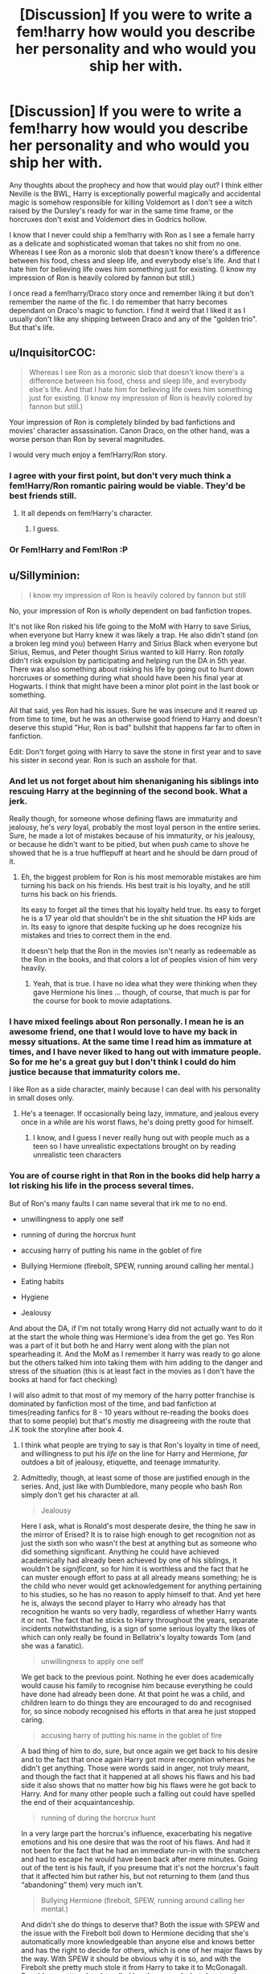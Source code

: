 #+TITLE: [Discussion] If you were to write a fem!harry how would you describe her personality and who would you ship her with.

* [Discussion] If you were to write a fem!harry how would you describe her personality and who would you ship her with.
:PROPERTIES:
:Author: Bjotte
:Score: 0
:DateUnix: 1460600286.0
:DateShort: 2016-Apr-14
:FlairText: Discussion
:END:
Any thoughts about the prophecy and how that would play out? I think either Neville is the BWL, Harry is exceptionally powerful magically and accidental magic is somehow responsible for killing Voldemort as I don't see a witch raised by the Dursley's ready for war in the same time frame, or the horcruxes don't exist and Voldemort dies in Godrics hollow.

I know that I never could ship a fem!harry with Ron as I see a female harry as a delicate and sophisticated woman that takes no shit from no one. Whereas I see Ron as a moronic slob that doesn't know there's a difference between his food, chess and sleep life, and everybody else's life. And that I hate him for believing life owes him something just for existing. (I know my impression of Ron is heavily colored by fannon but still.)

I once read a fem!harry/Draco story once and remember liking it but don't remember the name of the fic. I do remember that harry becomes dependant on Draco's magic to function. I find it weird that I liked it as I usually don't like any shipping between Draco and any of the "golden trio". But that's life.


** u/InquisitorCOC:
#+begin_quote
  Whereas I see Ron as a moronic slob that doesn't know there's a difference between his food, chess and sleep life, and everybody else's life. And that I hate him for believing life owes him something just for existing. (I know my impression of Ron is heavily colored by fannon but still.)
#+end_quote

Your impression of Ron is completely blinded by bad fanfictions and movies' character assassination. Canon Draco, on the other hand, was a worse person than Ron by several magnitudes.

I would very much enjoy a fem!Harry/Ron story.
:PROPERTIES:
:Author: InquisitorCOC
:Score: 20
:DateUnix: 1460605973.0
:DateShort: 2016-Apr-14
:END:

*** I agree with your first point, but don't very much think a fem!Harry/Ron romantic pairing would be viable. They'd be best friends still.
:PROPERTIES:
:Author: Karinta
:Score: 6
:DateUnix: 1460607357.0
:DateShort: 2016-Apr-14
:END:

**** It all depends on fem!Harry's character.
:PROPERTIES:
:Author: InquisitorCOC
:Score: 3
:DateUnix: 1460607696.0
:DateShort: 2016-Apr-14
:END:

***** I guess.
:PROPERTIES:
:Author: Karinta
:Score: 1
:DateUnix: 1460608107.0
:DateShort: 2016-Apr-14
:END:


*** Or Fem!Harry and Fem!Ron :P
:PROPERTIES:
:Author: Starfox5
:Score: 2
:DateUnix: 1460615371.0
:DateShort: 2016-Apr-14
:END:


** u/Sillyminion:
#+begin_quote
  I know my impression of Ron is heavily colored by fannon but still
#+end_quote

No, your impression of Ron is /wholly/ dependent on bad fanfiction tropes.

It's not like Ron risked his life going to the MoM with Harry to save Sirius, when everyone but Harry knew it was likely a trap. He also didn't stand (on a broken leg mind you) between Harry and Sirius Black when everyone but Sirius, Remus, and Peter thought Sirius wanted to kill Harry. Ron /totally/ didn't risk expulsion by participating and helping run the DA in 5th year. There was also something about risking his life by going out to hunt down horcruxes or something during what should have been his final year at Hogwarts. I think that might have been a minor plot point in the last book or something.

All that said, yes Ron had his issues. Sure he was insecure and it reared up from time to time, but he was an otherwise good friend to Harry and doesn't deserve this stupid "Hur, Ron is bad" bullshit that happens far far to often in fanfiction.

Edit: Don't forget going with Harry to save the stone in first year and to save his sister in second year. Ron is such an asshole for that.
:PROPERTIES:
:Author: Sillyminion
:Score: 28
:DateUnix: 1460602679.0
:DateShort: 2016-Apr-14
:END:

*** And let us not forget about him shenaniganing his siblings into rescuing Harry at the beginning of the second book. What a jerk.

Really though, for someone whose defining flaws are immaturity and jealousy, he's /very/ loyal, probably the most loyal person in the entire series. Sure, he made a lot of mistakes because of his immaturity, or his jealousy, or because he didn't want to be pitied, but when push came to shove he showed that he is a true hufflepuff at heart and he should be darn proud of it.
:PROPERTIES:
:Author: Kazeto
:Score: 11
:DateUnix: 1460635694.0
:DateShort: 2016-Apr-14
:END:

**** Eh, the biggest problem for Ron is his most memorable mistakes are him turning his back on his friends. His best trait is his loyalty, and he still turns his back on his friends.

Its easy to forget all the times that his loyalty held true. Its easy to forget he is a 17 year old that shouldn't be in the shit situation the HP kids are in. Its easy to ignore that despite fucking up he does recognize his mistakes and tries to correct them in the end.

It doesn't help that the Ron in the movies isn't nearly as redeemable as the Ron in the books, and that colors a lot of peoples vision of him very heavily.
:PROPERTIES:
:Author: Sikkly290
:Score: 4
:DateUnix: 1460682146.0
:DateShort: 2016-Apr-15
:END:

***** Yeah, that is true. I have no idea what they were thinking when they gave Hermione his lines ... though, of course, that much is par for the course for book to movie adaptations.
:PROPERTIES:
:Author: Kazeto
:Score: 2
:DateUnix: 1460712315.0
:DateShort: 2016-Apr-15
:END:


*** I have mixed feelings about Ron personally. I mean he is an awesome friend, one that I would love to have my back in messy situations. At the same time I read him as immature at times, and I have never liked to hang out with immature people. So for me he's a great guy but I don't think I could do him justice because that immaturity colors me.

I like Ron as a side character, mainly because I can deal with his personality in small doses only.
:PROPERTIES:
:Author: chahn32
:Score: 2
:DateUnix: 1460605047.0
:DateShort: 2016-Apr-14
:END:

**** He's a teenager. If occasionally being lazy, immature, and jealous every once in a while are his worst flaws, he's doing pretty good for himself.
:PROPERTIES:
:Author: xljj42
:Score: 11
:DateUnix: 1460606061.0
:DateShort: 2016-Apr-14
:END:

***** I know, and I guess I never really hung out with people much as a teen so I have unrealistic expectations brought on by reading unrealistic teen characters
:PROPERTIES:
:Author: chahn32
:Score: 2
:DateUnix: 1460610639.0
:DateShort: 2016-Apr-14
:END:


*** You are of course right in that Ron in the books did help harry a lot risking his life in the process several times.

But of Ron's many faults I can name several that irk me to no end.

- unwillingness to apply one self

- running of during the horcrux hunt

- accusing harry of putting his name in the goblet of fire

- Bullying Hermione (firebolt, SPEW, running around calling her mental.)

- Eating habits

- Hygiene

- Jealousy

And about the DA, if I'm not totally wrong Harry did not actually want to do it at the start the whole thing was Hermione's idea from the get go. Yes Ron was a part of it but both he and Harry went along with the plan not spearheading it. And the MoM as I remember it harry was ready to go alone but the others talked him into taking them with him adding to the danger and stress of the situation (this is at least fact in the movies as I don't have the books at hand for fact checking)

I will also admit to that most of my memory of the harry potter franchise is dominated by fanfiction most of the time, and bad fanfiction at times(reading fanfics for 8 - 10 years without re-reading the books does that to some people) but that's mostly me disagreeing with the route that J.K took the storyline after book 4.
:PROPERTIES:
:Author: Bjotte
:Score: -7
:DateUnix: 1460606933.0
:DateShort: 2016-Apr-14
:END:

**** I think what people are trying to say is that Ron's loyalty in time of need, and willingness to put his /life/ on the line for Harry and Hermione, /far/ outdoes a bit of jealousy, etiquette, and teenage immaturity.
:PROPERTIES:
:Author: tusing
:Score: 11
:DateUnix: 1460629456.0
:DateShort: 2016-Apr-14
:END:


**** Admittedly, though, at least some of those are justified enough in the series. And, just like with Dumbledore, many people who bash Ron simply don't get his character at all.

#+begin_quote
  Jealousy
#+end_quote

Here I ask, what is Ronald's most desperate desire, the thing he saw in the mirror of Erised? It is to raise high enough to get recognition not as just the sixth son who wasn't the best at anything but as someone who did something significant. Anything he could have achieved academically had already been achieved by one of his siblings, it wouldn't be /significant/, so for him it is worthless and the fact that he can muster enough effort to pass at all already means something; he is the child who never would get acknowledgement for anything pertaining to his studies, so he has no reason to apply himself to that. And yet here he is, always the second player to Harry who already has that recognition he wants so very badly, regardless of whether Harry wants it or not. The fact that he sticks to Harry throughout the years, separate incidents notwithstanding, is a sign of some serious loyalty the likes of which can only really be found in Bellatrix's loyalty towards Tom (and she was a fanatic).

#+begin_quote
  unwillingness to apply one self
#+end_quote

We get back to the previous point. Nothing he ever does academically would cause his family to recognise him because everything he could have done had already been done. At that point he was a child, and children learn to do things they are encouraged to do and recognised for, so since nobody recognised his efforts in that area he just stopped caring.

#+begin_quote
  accusing harry of putting his name in the goblet of fire
#+end_quote

A bad thing of him to do, sure, but once again we get back to his desire and to the fact that once again Harry got more recognition whereas he didn't get anything. Those were words said in anger, not truly meant, and though the fact that it happened at all shows his flaws and his bad side it also shows that no matter how big his flaws were he got back to Harry. And for many other people such a falling out could have spelled the end of their acquaintanceship.

#+begin_quote
  running of during the horcrux hunt
#+end_quote

In a very large part the horcrux's influence, exacerbating his negative emotions and his one desire that was the root of his flaws. And had it not been for the fact that he had an immediate run-in with the snatchers and had to escape he would have been back after mere minutes. Going out of the tent is his fault, if you presume that it's not the horcrux's fault that it affected him but rather his, but not returning to them (and thus “abandoning” them) very much isn't.

#+begin_quote
  Bullying Hermione (firebolt, SPEW, running around calling her mental.)
#+end_quote

And didn't she do things to deserve that? Both the issue with SPEW and the issue with the Firebolt boil down to Hermione deciding that she's automatically more knowledgeable than anyone else and knows better and has the right to decide for others, which is one of her major flaws by the way. With SPEW it should be obvious why it is so, and with the Firebolt she pretty much stole it from Harry to take it to McGonagall. Ronald was petty when he called her those words, but deserve them she did.

As for the MoM situation, it's still a choice he did make, and the same about the DA situation as he personally had no reason to go against Umbridge's teaching aside from his loyalty to Harry. His hygiene and eating habits are both valid points, yes, and regardless of that it's not like you aren't allowed to dislike him for whatever reason, but overall your perception of him is dyed with some bad paint.
:PROPERTIES:
:Author: Kazeto
:Score: 7
:DateUnix: 1460638603.0
:DateShort: 2016-Apr-14
:END:


**** u/Zeitgeist84:
#+begin_quote
  unwillingness to apply one self
#+end_quote

Like many other teens. If you're going to judge Ron for that, then something like 80 percent of teenagers are unworthy of friendship.

#+begin_quote
  running of during the horcrux hunt
#+end_quote

I think it's pretty much outright stated that Ron leaving was likely due to the fact that they'd all been wearing the horcrux, and that he felt terrible almost immediately after leaving and tried to come back, but wasn't able to find the tent again.

#+begin_quote
  accusing harry of putting his name in the goblet of fire
#+end_quote

Yes, this was immature. So far, it's the only real immature thing you've attributed to him that makes sense to call him out on.

#+begin_quote
  Bullying Hermione (firebolt, SPEW, running around calling her mental.)
#+end_quote

Hermione gives as good as she gets. Or are we going to forget the numerous times she implies or explicitly says Ron's an idiot, or calls him a pig, or that time she sends a flock of birds to attack him all because he /dating a different girl/? Hermione is just as shitty to Ron as he is to her, and anyone who thinks she isn't is either legally blind or too deep into fanon Hermione-wank (which, let's be honest, is mostly just Emma-wank transplanted onto Hermione) to see it.

#+begin_quote
  Eating habits
#+end_quote

What? Can't a man eat what he wants, when he wants, how he wants? Who are you to dictate what someone else can and can't eat, and how they eat it?

#+begin_quote
  Hygiene
#+end_quote

The only hygiene problems I remember are his eating habits. Sure, he snores, but that's not something you can control. Besides, eating the way Ron does is kind of uncouth, but hardly unhygienic. He's asking for second and third helpings, not refusing to wipe after he shits.

#+begin_quote
  Jealousy
#+end_quote

Yes, but that is quite clearly meant to be his biggest character flaw, in the way of Harry's temper and Hermione's lack of social grace. Ultimately, he is the lastborn son in a family of talented boys and feels like he's the least talented of them. Furthermore, he's often ignored in favour of Ginny, because she's the only girl of the family, leaving Ron with severe middle-child syndrome. I mean, if you felt ignored even in your own family, wouldn't you feel just the tiniest bit jealousy to your ultra-famous friend who is a natural with certain types of magic, a once in a lifetime talent at quidditch, and who has (for the most part) the adulation of everyone else you know?

So, yes, Ron is jealous of Harry and he was out of line during the Goblet of Fire incident. But they're hardly unforgivable, and neither of the two justify the widespread hate Ron receives throughout the fandom.
:PROPERTIES:
:Author: Zeitgeist84
:Score: 5
:DateUnix: 1460648634.0
:DateShort: 2016-Apr-14
:END:


** u/Karinta:
#+begin_quote
  delicate and sophisticated
#+end_quote

Pretty much the opposite of how I would see a fem!Harry. "Carrie" would easily be a very normal, tough, down-to-earth, girl.
:PROPERTIES:
:Author: Karinta
:Score: 11
:DateUnix: 1460607253.0
:DateShort: 2016-Apr-14
:END:

*** My problem with a "normal" down-to-earth fem Harry is that most of the fics i have read where the author tried that the result is a boy-harry with boobs.
:PROPERTIES:
:Author: Bjotte
:Score: 2
:DateUnix: 1460608201.0
:DateShort: 2016-Apr-14
:END:

**** The thing is, even if she's not a boy-Harry with boobs, she's still not going to be delicate and sophisticated. No one who was bullied by their cousin and slept in a cupboard for ten years would be.
:PROPERTIES:
:Author: Averant
:Score: 19
:DateUnix: 1460619231.0
:DateShort: 2016-Apr-14
:END:


**** Well, yeah, pretty much.
:PROPERTIES:
:Author: Karinta
:Score: 12
:DateUnix: 1460612200.0
:DateShort: 2016-Apr-14
:END:


** She would be a very damaged girl. Between her childhood, the complete lack of a normal friend-type relationship outside of Hermione & Ron (again, debatable given how often they just manage to squeak over the survival line with the end-of-year showdown) and the massive trap Hogwarts turned out to be when she found out she was a destined hero, I do not think that she would be capable of anything approaching normality in terms of having a life after Voldemort.

I also don't think that she'd look anywhere near as good as people assume she would, given the chronic pain, strain and stress she is under most of the time. She'd be scarred, wary, paranoid, thin and a tad short by the age of 18. Whether or not she'd bother with such things as makeup and clothing is another factor. Why do so, after all, when everything you ever learned had more to do with trying as hard as possible to sneak past unnoticed and survive rather than boldly put yourself out there where everyone and their pet Death Eaters wants to /kedavra/ you and everyone you love? Those habits would be hard to break if she chose to do so and I'm not entirely convinced she would even try given what she went through to get them.

On the other hand, she would have one hell of a snarky sense of humor to her.

As for Ron? He'd be a surprisingly good fit in this. Canon book Ron, that is. Canon movie Ron would be rather amusing in his conflicts with the girls, but would otherwise fall flat. And bashbash!Ron? Probably wouldn't survive one of fem!Harry's bouts of paranoia-fuelled stalking/pre-emptive acquisition of targets.
:PROPERTIES:
:Author: darklooshkin
:Score: 11
:DateUnix: 1460629983.0
:DateShort: 2016-Apr-14
:END:

*** YES YES YES YES YES

So basically canon Harry, except female. Someone needs to write a story with this.
:PROPERTIES:
:Author: Karinta
:Score: 7
:DateUnix: 1460652859.0
:DateShort: 2016-Apr-14
:END:


** I don't have a mental preference for fem!Harry's personality, but I really need all my female Harrys to have a name based on flowers.
:PROPERTIES:
:Author: inimically
:Score: 9
:DateUnix: 1460615877.0
:DateShort: 2016-Apr-14
:END:

*** I agree, this is quite necessary.
:PROPERTIES:
:Author: Averant
:Score: 3
:DateUnix: 1460618927.0
:DateShort: 2016-Apr-14
:END:


** I ship Fem!Harry and Hermione. Now most of my Fem!Harry reading has been the wonderful work of Philosophize, who does that ship beautifully.

Draco is worse than Ron in the area of believing life owes him something. He does go under character development in the last two books but by that point he is unsalvageable for me. Best I can do for Draco is non threatening jerk.
:PROPERTIES:
:Author: chahn32
:Score: 8
:DateUnix: 1460605328.0
:DateShort: 2016-Apr-14
:END:


** I'd recommend reading linkffn(11511190) author of Weasley Girl gives advice on how to gender flip by using the trio.
:PROPERTIES:
:Author: zsmg
:Score: 4
:DateUnix: 1460620701.0
:DateShort: 2016-Apr-14
:END:

*** [[http://www.fanfiction.net/s/11511190/1/][*/Hermione Granger's Guide To Gender Flip Fanfiction/*]] by [[https://www.fanfiction.net/u/1865132/Hyaroo][/Hyaroo/]]

#+begin_quote
  Hermione gives a lecture on "gender flip fanfiction"; i.e. fanfiction depicting an AU where one or more characters has been born the opposite sex. Of course, when the ones attending the lecture are Harry and Ron... or should that perhaps be "Holly" and "Ronnie"?... it might get a little difficult to stay on track. A very meta story.
#+end_quote

^{/Site/: [[http://www.fanfiction.net/][fanfiction.net]] *|* /Category/: Harry Potter *|* /Rated/: Fiction K+ *|* /Chapters/: 4 *|* /Words/: 30,382 *|* /Reviews/: 33 *|* /Favs/: 42 *|* /Follows/: 67 *|* /Updated/: 11/28/2015 *|* /Published/: 9/17/2015 *|* /id/: 11511190 *|* /Language/: English *|* /Genre/: Humor/Parody *|* /Characters/: Harry P., Ron W., Hermione G. *|* /Download/: [[http://www.p0ody-files.com/ff_to_ebook/ffn-bot/index.php?id=11511190&source=ff&filetype=epub][EPUB]] or [[http://www.p0ody-files.com/ff_to_ebook/ffn-bot/index.php?id=11511190&source=ff&filetype=mobi][MOBI]]}

--------------

*FanfictionBot*^{1.3.7} *|* [[[https://github.com/tusing/reddit-ffn-bot/wiki/Usage][Usage]]] | [[[https://github.com/tusing/reddit-ffn-bot/wiki/Changelog][Changelog]]] | [[[https://github.com/tusing/reddit-ffn-bot/issues/][Issues]]] | [[[https://github.com/tusing/reddit-ffn-bot/][GitHub]]] | [[[https://www.reddit.com/message/compose?to=%2Fu%2Ftusing][Contact]]]

^{/New in this version: PM request support!/}
:PROPERTIES:
:Author: FanfictionBot
:Score: 1
:DateUnix: 1460620759.0
:DateShort: 2016-Apr-14
:END:


*** What fic is the 🌹 Potter they are referring to from?
:PROPERTIES:
:Author: TheJadeLady
:Score: 1
:DateUnix: 1460639598.0
:DateShort: 2016-Apr-14
:END:

**** The six-part Rose Potter and the... series by Keiran Halcyon. See [[http://allthetropes.wikia.com/wiki/The_Girl_Who_Lived][this link]] for more info.
:PROPERTIES:
:Author: wordhammer
:Score: 2
:DateUnix: 1460686511.0
:DateShort: 2016-Apr-15
:END:


** If canon Harry looks like James but is closer to Lily's personality, then femHarry looks like Lily but is closer to James' personality. Fun-loving, an incorrigible prankster, can be a bit of a bully, but ultimately grows out of that phase.

Also, let's be honest, if Harry was a girl, Ron/Harry would be the only option that makes sense. They're practically in a bromance in canon; a romance would be a foregone conclusion if one of them was a girl.
:PROPERTIES:
:Author: Zeitgeist84
:Score: 3
:DateUnix: 1460649028.0
:DateShort: 2016-Apr-14
:END:


** I probably wouldn't change the personality at all, and I'd still end up shipping her with Daphne. Because Reasons.
:PROPERTIES:
:Author: Lord_Anarchy
:Score: 3
:DateUnix: 1460636342.0
:DateShort: 2016-Apr-14
:END:

*** I would love to read a fem!Harry/ Cedric romance during the tournament... Maybe turning into a fem!Harry / Draco later on the 6th book (I think I've read a one shot where this actually happened... I think it was called 'Spite' - sorry, I don't have the link).

I wouldn't like to change her personality at all; well, maybe just a little bit... maybe she would be a little bit more concerned with her appearance and would like to get rid of Duddle baggy clothes ASAP... I think she still would be friends with Ron and Hermione, but maybe she would see characters like Neville, Parvati, Dean etc in a different way??
:PROPERTIES:
:Author: Nanababaya
:Score: 1
:DateUnix: 1460649006.0
:DateShort: 2016-Apr-14
:END:


** Ginny with black hair and no fangirlism. And asexual.
:PROPERTIES:
:Author: Almavet
:Score: 2
:DateUnix: 1460624576.0
:DateShort: 2016-Apr-14
:END:


** Please excuse the wall of text, but this obviosuly needed a release. No tl;dr I'm afraid. I'm just that ruthless.

As a matter of fact I am writing a fem!Harry fic, although I have no idea if I ever publish it.

I'm not sure if my input here helps since I deviate from any sort of canon quite early. In my fic Poppy Pomfrey and Minerva McGonagall save the life of fem!Harry as well as Lily at birth which was complicated by a curse that has hit Lily during pregnancy. That leads to the daughter be named Poppy Minerva Potter and Pomfrey becoming her godmother.

The only thing canon is the attack on Godrics Hollow a bit over a year later. Pomfrey heals Poppy up in the Infirmary but refuses Dumbledore since she knows she is named in the will as the guardian for Poppy.

Poppy Pomfrey then raises Poppy Potter together with McGonagall (because I always imagined those two being a cute couple) half the time at Hogwarts and half the time at McGonagalls cottage. They call each other Pop (Poppy Potter) and Pom (Poppy Pomfrey).

My characterization for Poppy was always a bit tomboyish at heart, but I made her look very girly in her first years due to Minervas and Pom's opinion on whats proper hairstyle, dresscode and whatnot for a girl is. Shes still not someone who learns magic for the sake of learning, but growing in a environment of a Healer and a Professor of Transfiguration did give her a healthy work ethic. She very much emulates her two parental figures by being stern and very no-nonsense when the situation calls for it, but I made her also get a lot of goof and sillyness from Grandpa Albus (who deals with the situation by growing into the role of grandfather for Poppy). What will become a problem for her later is that she resembles her grandmother Dorea Potter and by that, her Black side. Neville gets rather hostile against her simply because she looks like a miniature Bellatrix with green eyes. Poppy deals with that by rebelling - a lot. She takes aging-potion and makes fake ID to get tattoos and piercings, dyes her hair, wears muggle clothing as often as possible,... all in order to distance herself as far as possible away from her resemblance of Bellatrix Lestrange (I took [[https://s-media-cache-ak0.pinimg.com/736x/6e/7c/2e/6e7c2e2a07c64f40bfde7b58aa94f8ce.jpg][Jinx]], [[https://40.media.tumblr.com/c99ec186ffa21f564a159b5e2415ff4a/tumblr_n0usgj4JMu1rvarxzo1_500.jpg][Vi]] and [[https://cdn1.artstation.com/p/assets/images/images/000/292/673/large/tracer_presskit.jpg?1443931586][Tracer]] as inspirations for the way she'll look in fifth year). But she still resembles Bellatrix so much that when Voldemort eventually returns and frees the Death Eaters, Poppy can swindel her way out of a situation by fast-talking Bellatrix into believing that Poppy is her daughter that got stolen from her by Voldemort. Bellatrix then kidnaps her... but that is way too far into the story.

Also, since she /has/ a family, her greatest wish is one of great ambition. She wanted to fly to the moon using magical means since she saw a picture of earth from the surface of the moon. Its actually the way in which she and Hermione become friends since the muggleborn is smitten by the idea.

When it comes to pairing her with a boy, I'm not sure. For a first, I keep her character open. She has two bisexual parental figures and one homosexual grandfather - so "nurture over nature heterosexuality" is flat out. I already have a scene with her getting a bit lovesick about Cedric Diggory and awfully jealous of Hermione going with Viktor to the Yule Ball (or is she jealous of Viktor wink wink, nudge nudge). Anyway... possible candidates are also one of the Weasley twins. She does have a little thing with George after he helped her procure the aging potion to get tattoo equipment, but the thing is quickly over after she gets grounded for three eternities after Min and Pom find out that she had tattooed half of her body with skulls, dragons and griffins (because teenage and eeeedgyyyyyy) and a little souvenir on George's bum (a joker mask). Ron is flat out. I think he was a good friend for Harry, but I don't see him enjoy being around Poppy, who constantly mills over outlandish applications of magic. Dean and Seamus... meh. Nevilles also out because even though he eventually gets over her resemblance of Lestrange, he still couldn't date someone who looks like the torturer of his parents (just imagine what Freud would say about that). As for boys in other years, I don't really know.

So, after we have the boys, we can hold onto George, Cedric and Krum.

Since I made Poppy bisexual, the fairer sex isn't out of question. Lets just make one thing clear, I'm not gonna put her with Hermione - thats established itself pretty fast in the bit of dialogue and such that I already have between them. They're sisters and fellow pioneers into outlandish areas of magic. Her first experience in this area is going to be with Parvati. Is she the final thing? I don't think so. Poppy does get a bit lovestruck with Fleur, but realizes quickly that the aloof french girl isn't what she wants. Currently I'm writing about Poppy trying to woo Susan Bones because... well, because boobs...

/"You just want to go out with her because she 's developing chronic back aches. You keep staring, don't try to deny it." Hermione shot her the patented Granger Glare of dissaproval, melting every denial like ice cubes under the summer sun./

/Poppy stared at her friend. She blinked once, she blinked twice and then tilted her head slightly to the side. "I imagine my head between all that flesh-fluffy goodness just buried in there, my hands... ." She trailed off, a dreamy expression on her face while she gestured massaging roughly round shapes around her head./

/"You're the worst."/

/"You keep telling me that and yet you're still my best friend. What gives?"/

But I have a feeling about the buxom Hufflepuff and I keep my writing open to see what happens. I think that Poppy is going to find a bit more than flesh-fluffy goodness with Susan.

So yea, to come back to your question: George or Fred, Cedric and Krum for the boys - Fanon!Susan or a similar character for the girls.
:PROPERTIES:
:Author: UndeadBBQ
:Score: 2
:DateUnix: 1460743678.0
:DateShort: 2016-Apr-15
:END:
